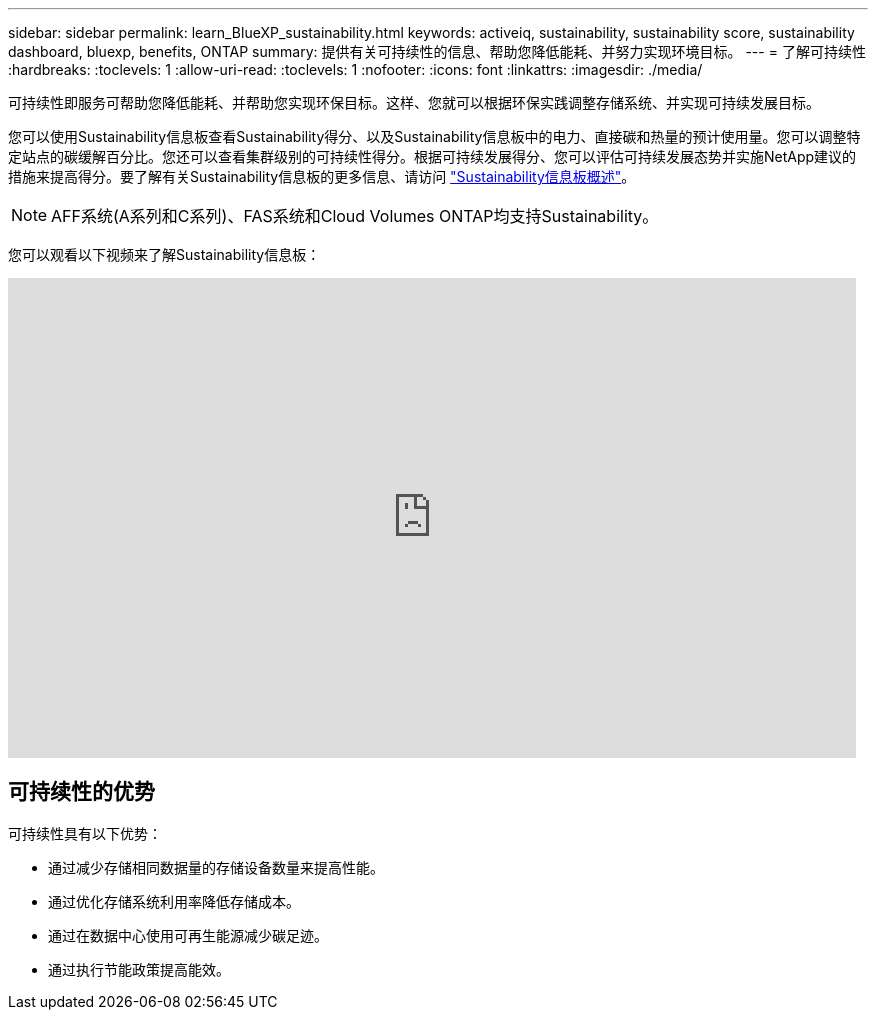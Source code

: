 ---
sidebar: sidebar 
permalink: learn_BlueXP_sustainability.html 
keywords: activeiq, sustainability, sustainability score, sustainability dashboard, bluexp, benefits, ONTAP 
summary: 提供有关可持续性的信息、帮助您降低能耗、并努力实现环境目标。 
---
= 了解可持续性
:hardbreaks:
:toclevels: 1
:allow-uri-read: 
:toclevels: 1
:nofooter: 
:icons: font
:linkattrs: 
:imagesdir: ./media/


[role="lead"]
可持续性即服务可帮助您降低能耗、并帮助您实现环保目标。这样、您就可以根据环保实践调整存储系统、并实现可持续发展目标。

您可以使用Sustainability信息板查看Sustainability得分、以及Sustainability信息板中的电力、直接碳和热量的预计使用量。您可以调整特定站点的碳缓解百分比。您还可以查看集群级别的可持续性得分。根据可持续发展得分、您可以评估可持续发展态势并实施NetApp建议的措施来提高得分。要了解有关Sustainability信息板的更多信息、请访问 link:BlueXP_sustainability_dashboard_overview.html["Sustainability信息板概述"]。


NOTE: AFF系统(A系列和C系列)、FAS系统和Cloud Volumes ONTAP均支持Sustainability。

您可以观看以下视频来了解Sustainability信息板：

video::yNRHeOvbGX8[youtube,width=848,height=480]


== 可持续性的优势

可持续性具有以下优势：

* 通过减少存储相同数据量的存储设备数量来提高性能。
* 通过优化存储系统利用率降低存储成本。
* 通过在数据中心使用可再生能源减少碳足迹。
* 通过执行节能政策提高能效。

